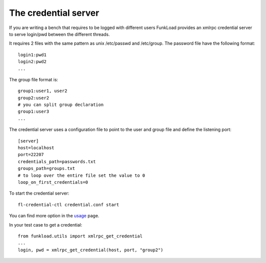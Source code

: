 The credential server
=======================

If you are writing a bench that requires to be logged with different
users FunkLoad provides an xmlrpc credential server to serve
login/pwd between the different threads.

It requires 2 files with the same pattern as unix /etc/passwd and
/etc/group. The password file have the following format::

  login1:pwd1
  login2:pwd2
  ...

The group file format is::

  group1:user1, user2
  group2:user2
  # you can split group declaration
  group1:user3
  ...

The credential server uses a configuration file to point to the user
and group file and define the listening port::
  
  [server]
  host=localhost
  port=22207
  credentials_path=passwords.txt
  groups_path=groups.txt
  # to loop over the entire file set the value to 0
  loop_on_first_credentials=0


To start the credential server::

  fl-credential-ctl credential.conf start

You can find more option in the usage_ page.

In your test case to get a credential::

       from funkload.utils import xmlrpc_get_credential	
       ...
       login, pwd = xmlrpc_get_credential(host, port, "group2")


.. _usage: usage-fl-credential-ctl.html


